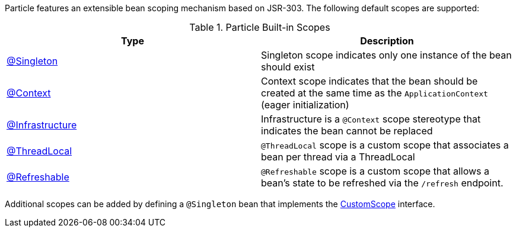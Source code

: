Particle features an extensible bean scoping mechanism based on JSR-303. The following default scopes are supported:

.Particle Built-in Scopes
|===
|Type |Description

|link:{jeeapi}/javax/inject/Singleton.html[@Singleton]
|Singleton scope indicates only one instance of the bean should exist
|link:{api}/org/particleframework/context/annotation/Context.html[@Context]
|Context scope indicates that the bean should be created at the same time as the `ApplicationContext` (eager initialization)
|link:{api}/org/particleframework/context/annotation/Infrastructure.html[@Infrastructure]
|Infrastructure is a `@Context` scope stereotype that indicates the bean cannot be replaced
|link:{api}/org/particleframework/runtime/context/scope/ThreadLocal.html[@ThreadLocal]
|`@ThreadLocal` scope is a custom scope that associates a bean per thread via a ThreadLocal
|link:{api}/org/particleframework/runtime/context/scope/Refreshable.html[@Refreshable]
|`@Refreshable` scope is a custom scope that allows a bean's state to be refreshed via the `/refresh` endpoint.
|===

Additional scopes can be added by defining a `@Singleton` bean that implements the link:{api}/org/particleframework/context/scope/CustomScope.html[CustomScope] interface.
